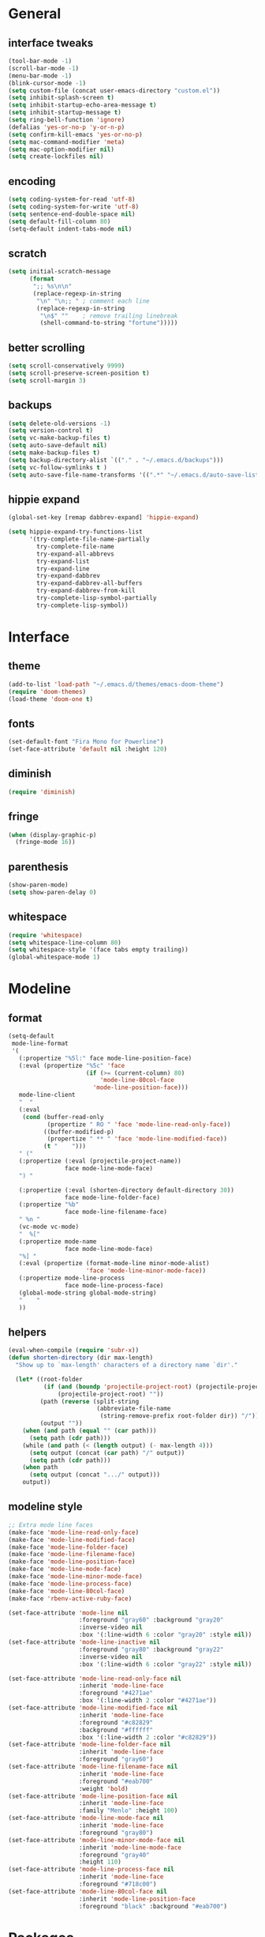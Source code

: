 * General
** interface tweaks
#+BEGIN_SRC emacs-lisp
  (tool-bar-mode -1)
  (scroll-bar-mode -1)
  (menu-bar-mode -1)
  (blink-cursor-mode -1)
  (setq custom-file (concat user-emacs-directory "custom.el"))
  (setq inhibit-splash-screen t)
  (setq inhibit-startup-echo-area-message t)
  (setq inhibit-startup-message t)
  (setq ring-bell-function 'ignore)
  (defalias 'yes-or-no-p 'y-or-n-p)
  (setq confirm-kill-emacs 'yes-or-no-p)
  (setq mac-command-modifier 'meta)
  (setq mac-option-modifier nil)
  (setq create-lockfiles nil)
#+END_SRC
** encoding
#+BEGIN_SRC emacs-lisp
  (setq coding-system-for-read 'utf-8)
  (setq coding-system-for-write 'utf-8)
  (setq sentence-end-double-space nil)
  (setq default-fill-column 80)
  (setq-default indent-tabs-mode nil)
#+END_SRC
** scratch
#+BEGIN_SRC emacs-lisp
  (setq initial-scratch-message
        (format
         ";; %s\n\n"
         (replace-regexp-in-string
          "\n" "\n;; " ; comment each line
          (replace-regexp-in-string
           "\n$" ""    ; remove trailing linebreak
           (shell-command-to-string "fortune")))))
#+END_SRC
** better scrolling
#+BEGIN_SRC emacs-lisp
  (setq scroll-conservatively 9999)
  (setq scroll-preserve-screen-position t)
  (setq scroll-margin 3)
#+END_SRC
** backups
#+BEGIN_SRC emacs-lisp
  (setq delete-old-versions -1)
  (setq version-control t)
  (setq vc-make-backup-files t)
  (setq auto-save-default nil)
  (setq make-backup-files t)
  (setq backup-directory-alist `(("." . "~/.emacs.d/backups")))
  (setq vc-follow-symlinks t )
  (setq auto-save-file-name-transforms '((".*" "~/.emacs.d/auto-save-list/" t)))
#+END_SRC
** hippie expand
#+BEGIN_SRC emacs-lisp
  (global-set-key [remap dabbrev-expand] 'hippie-expand)

  (setq hippie-expand-try-functions-list
        '(try-complete-file-name-partially
          try-complete-file-name
          try-expand-all-abbrevs
          try-expand-list
          try-expand-line
          try-expand-dabbrev
          try-expand-dabbrev-all-buffers
          try-expand-dabbrev-from-kill
          try-complete-lisp-symbol-partially
          try-complete-lisp-symbol))
#+END_SRC
* Interface
** theme
#+BEGIN_SRC emacs-lisp
  (add-to-list 'load-path "~/.emacs.d/themes/emacs-doom-theme")
  (require 'doom-themes)
  (load-theme 'doom-one t)
#+END_SRC
** fonts
#+BEGIN_SRC emacs-lisp
  (set-default-font "Fira Mono for Powerline")
  (set-face-attribute 'default nil :height 120)
#+END_SRC
** diminish
#+BEGIN_SRC emacs-lisp
  (require 'diminish)
#+END_SRC
** fringe
#+BEGIN_SRC emacs-lisp
  (when (display-graphic-p)
    (fringe-mode 16))
#+END_SRC
** parenthesis
#+BEGIN_SRC emacs-lisp
  (show-paren-mode)
  (setq show-paren-delay 0)
#+END_SRC
** whitespace
#+BEGIN_SRC emacs-lisp
  (require 'whitespace)
  (setq whitespace-line-column 80)
  (setq whitespace-style '(face tabs empty trailing))
  (global-whitespace-mode 1)
#+END_SRC
* Modeline
** format
#+BEGIN_SRC emacs-lisp
  (setq-default
   mode-line-format
   '(
     (:propertize "%5l:" face mode-line-position-face)
     (:eval (propertize "%5c" 'face
                        (if (>= (current-column) 80)
                            'mode-line-80col-face
                          'mode-line-position-face)))
     mode-line-client
     "  "
     (:eval
      (cond (buffer-read-only
             (propertize " RO " 'face 'mode-line-read-only-face))
            ((buffer-modified-p)
             (propertize " ** " 'face 'mode-line-modified-face))
            (t "    ")))
     " ("
     (:propertize (:eval (projectile-project-name))
                  face mode-line-mode-face)
     ") "

     (:propertize (:eval (shorten-directory default-directory 30))
                  face mode-line-folder-face)
     (:propertize "%b"
                  face mode-line-filename-face)
     " %n "
     (vc-mode vc-mode)
     "  %["
     (:propertize mode-name
                  face mode-line-mode-face)
     "%] "
     (:eval (propertize (format-mode-line minor-mode-alist)
                        'face 'mode-line-minor-mode-face))
     (:propertize mode-line-process
                  face mode-line-process-face)
     (global-mode-string global-mode-string)
     "    "
     ))
#+END_SRC
** helpers
#+BEGIN_SRC emacs-lisp
  (eval-when-compile (require 'subr-x))
  (defun shorten-directory (dir max-length)
    "Show up to `max-length' characters of a directory name `dir'."

    (let* ((root-folder
            (if (and (boundp 'projectile-project-root) (projectile-project-p))
                (projectile-project-root) ""))
           (path (reverse (split-string
                           (abbreviate-file-name
                            (string-remove-prefix root-folder dir)) "/")))
           (output ""))
      (when (and path (equal "" (car path)))
        (setq path (cdr path)))
      (while (and path (< (length output) (- max-length 4)))
        (setq output (concat (car path) "/" output))
        (setq path (cdr path)))
      (when path
        (setq output (concat ".../" output)))
      output))
#+END_SRC
** modeline style
#+BEGIN_SRC emacs-lisp
    ;; Extra mode line faces
    (make-face 'mode-line-read-only-face)
    (make-face 'mode-line-modified-face)
    (make-face 'mode-line-folder-face)
    (make-face 'mode-line-filename-face)
    (make-face 'mode-line-position-face)
    (make-face 'mode-line-mode-face)
    (make-face 'mode-line-minor-mode-face)
    (make-face 'mode-line-process-face)
    (make-face 'mode-line-80col-face)
    (make-face 'rbenv-active-ruby-face)

    (set-face-attribute 'mode-line nil
                        :foreground "gray60" :background "gray20"
                        :inverse-video nil
                        :box '(:line-width 6 :color "gray20" :style nil))
    (set-face-attribute 'mode-line-inactive nil
                        :foreground "gray80" :background "gray22"
                        :inverse-video nil
                        :box '(:line-width 6 :color "gray22" :style nil))

    (set-face-attribute 'mode-line-read-only-face nil
                        :inherit 'mode-line-face
                        :foreground "#4271ae"
                        :box '(:line-width 2 :color "#4271ae"))
    (set-face-attribute 'mode-line-modified-face nil
                        :inherit 'mode-line-face
                        :foreground "#c82829"
                        :background "#ffffff"
                        :box '(:line-width 2 :color "#c82829"))
    (set-face-attribute 'mode-line-folder-face nil
                        :inherit 'mode-line-face
                        :foreground "gray60")
    (set-face-attribute 'mode-line-filename-face nil
                        :inherit 'mode-line-face
                        :foreground "#eab700"
                        :weight 'bold)
    (set-face-attribute 'mode-line-position-face nil
                        :inherit 'mode-line-face
                        :family "Menlo" :height 100)
    (set-face-attribute 'mode-line-mode-face nil
                        :inherit 'mode-line-face
                        :foreground "gray80")
    (set-face-attribute 'mode-line-minor-mode-face nil
                        :inherit 'mode-line-mode-face
                        :foreground "gray40"
                        :height 110)
    (set-face-attribute 'mode-line-process-face nil
                        :inherit 'mode-line-face
                        :foreground "#718c00")
    (set-face-attribute 'mode-line-80col-face nil
                        :inherit 'mode-line-position-face
                        :foreground "black" :background "#eab700")
#+END_SRC
* Packages
** General
More convenient key definitions in emacs (https://github.com/noctuid/general.el)
#+BEGIN_SRC emacs-lisp
  (use-package general
    :ensure general
    :demand general
    :config
    (progn
      (general-evil-setup)
      (setq general-default-keymaps 'evil-normal-state-map)))
#+END_SRC
** Which key
Emacs package that displays available keybindings in popup (https://github.com/justbur/emacs-which-key)
#+BEGIN_SRC emacs-lisp
  (use-package which-key
    :ensure which-key
    :diminish which-key-mode
    :config
    (progn
      (setq which-key-idle-delay 0.4)
      (which-key-setup-side-window-bottom)
      (which-key-mode)))
#+END_SRC
** Bind-map
Bind personal keymaps in multiple locations https://github.com/justbur/emacs-bind-map
#+BEGIN_SRC emacs-lisp
  (use-package bind-map
    :ensure bind-map
    :demand bind-map)
#+END_SRC
** Magit
It's Magit! A Git Porcelain inside Emacs. https://magit.vc
#+BEGIN_SRC emacs-lisp
  (use-package magit
    :ensure magit
    :config
    (use-package evil-magit
      :ensure evil-magit))
#+END_SRC
** Ivy
Ivy - a generic completion frontend for Emacs, Swiper - isearch with an overview, and more. Oh, man! http://oremacs.com/swiper/
#+BEGIN_SRC emacs-lisp
  (use-package ivy
    :ensure ivy
    :diminish ivy-mode
    :config
    (progn
      (use-package counsel
        :ensure counsel)

      (ivy-mode 1)
      (setq ivy-use-virtual-buffers t)
      (setq ivy-height 15)
      (setq ivy-count-format "(%d/%d) ")

      (use-package swiper
        :ensure swiper
        :config
        :general (
           "C-s" 'swiper
           "C-c C-r" 'ivy-resume)
          )))
#+END_SRC
** Avy
#+BEGIN_SRC emacs-lisp
  (use-package avy
    :commands (avy-goto-char)
    :ensure t
    :config
    (avy-setup-default))
#+END_SRC
** Org
Org mode - your life in plain text (http://orgmode.org)
#+BEGIN_SRC emacs-lisp
  (use-package org
    :ensure org
    :config
    (progn
      (setq org-startup-indented t)
      (setq org-hide-leading-stars t)
      (setq org-directory "~/org")
      (setq org-link-abbrev-alist
            '(("SD"   . "https://getbase.atlassian.net/browse/SD-")
              ("jira" . "https://getbase.atlassian.net/browse/")
              ("conf" . "https://getbase.atlassian.net/wiki/display/%h")))
      (setq org-agenda-files (list "~/org/home.org" "~/org/work.org"))
      (setq org-log-into-drawer "LOGBOOK")
      (setq org-clock-into-drawer "CLOCKING")
      (setq org-refile-targets '((nil :maxlevel . 9)
                                 (org-agenda-files :maxlevel . 9)))
      (setq org-refile-use-outline-path t)
      (setq org-refile-allow-creating-parent-nodes (quote confirm))
      (setq org-tags-column -90)
      (setq org-capture-templates
            (quote
             (("w" "Work")
              ("wt" "Todo" entry
               (file+headline "~/org/work.org" "INBOX")
               "* TODO %?")
              ("h" "Home")
              ("ht" "Todo" entry
               (file+headline "~/org/home.org" "INBOX")
               "* TODO %?")
              ("o" "Org")
              ("ot" "Todo" entry
               (file+headline "~/org/todo.org" "INBOX")
               "* TODO %?")
              ("l" "TIL" entry
               (file+datetree "~/org/til.org")
               "* %? %^g")
              )))
      ))
#+END_SRC
** Ruby
#+BEGIN_SRC emacs-lisp
  (use-package ruby-mode
    :ensure ruby-mode
    :config
    (progn
      (defvar pp/ruby-map
        (let ((map (make-sparse-keymap)))
          (define-key map (kbd "b i") 'bundle-install)
          (define-key map (kbd "b o") 'bundle-open)
          (define-key map (kbd "b e") 'bundle-exec)
          (define-key map (kbd "b c") 'bundle-console)
          (define-key map (kbd "b u") 'bundle-update)
          (define-key map (kbd "t a") 'rspec-verify-all)
          (define-key map (kbd "t b") 'rspec-verify)
          (define-key map (kbd "t l") 'rspec-run-last-failed)
          (define-key map (kbd "t r") 'rspec-rerun)
          (define-key map (kbd "t t") 'rspec-verify-single)
          (define-key map (kbd "t k") '(lambda () (interactive) (kill-buffer "*rspec-compilation*")))
          map)
        "Ruby keymap.")
      (bind-map pp/ruby-map
        :evil-keys (",")
        :major-modes (ruby-mode))
      (use-package inf-ruby
        :ensure inf-ruby)
      (use-package rbenv
        :ensure rbenv
        :config
        (progn
          (global-rbenv-mode)
          (set-face-attribute 'rbenv-active-ruby-face nil
                              :inherit 'mode-line-face
                              :foreground "#eab700")
          (setq rspec-autosave-buffer t)
          (setq rspec-spec-command "rspec --format progress --no-profile")
          (add-hook 'projectile-after-switch-project-hook 'rbenv-use-corresponding)))
      (use-package rspec-mode
        :ensure rspec-mode
        :config
        (progn
          (setq compilation-scroll-output t)
          (add-hook 'compilation-filter-hook 'inf-ruby-auto-enter)))
      (use-package bundler
        :ensure bundler)))
#+END_SRC
** Coffescript
#+BEGIN_SRC emacs-lisp
  (use-package coffee-mode
    :ensure t
    :config
    (progn
      (setq coffee-tab-width 2)
     ))
#+END_SRC
** Projectile
Project Interaction Library for Emacs (http://projectile.readthedocs.io)
#+BEGIN_SRC emacs-lisp
  (use-package projectile
    :ensure projectile
    :config
    (progn
      (use-package counsel-projectile
        :ensure counsel-projectile)
      (setq projectile-switch-project-action 'counsel-projectile-find-file)))
#+END_SRC
** Markdown
Major mode for editing markdown files (http://jblevins.org/projects/markdown-mode/)
#+BEGIN_SRC emacs-lisp
  (use-package markdown-mode
    :ensure t
    :commands (markdown-mode gfm-mode)
    :mode (("README\\.md\\'" . gfm-mode)
           ("\\.md\\'" . markdown-mode)
           ("\\.markdown\\'" . markdown-mode))
    :init (setq markdown-command "multimarkdown"))
#+END_SRC
** Restclient
HTTP REST client tool for emacs (https://github.com/pashky/restclient.el)
#+BEGIN_SRC emacs-lisp
  (use-package restclient
    :ensure t
    :mode (("\\.http\\'" . restclient-mode))
    :config
    (progn
      (defvar pp/restclient-map
        (let ((map (make-sparse-keymap)))
          (define-key map (kbd "s") 'restclient-http-send-current)
          (define-key map (kbd "c") 'restclient-copy-curl-command)
          map)
        "Restclient keymap.")

      (bind-map pp/restclient-map
        :evil-keys (",")
        :major-modes (restclient-mode))))
#+END_SRC
** Github
#+BEGIN_SRC emacs-lisp
  (use-package github-browse-file
    :ensure t
    :defer t)
#+END_SRC
** Json
#+BEGIN_SRC emacs-lisp
  (use-package json-mode
    :ensure t)
#+END_SRC
** Folding
#+BEGIN_SRC emacs-lisp
  (use-package yafolding
    :ensure t
    :init
    (progn
      (define-key yafolding-mode-map (kbd "<C-S-return>") nil)
      (define-key yafolding-mode-map (kbd "<C-M-return>") nil)
      (define-key yafolding-mode-map (kbd "<C-return>") nil)
      (define-key evil-normal-state-map (kbd "zm") 'yafolding-toggle-all)
      (define-key evil-normal-state-map (kbd "zc") 'yafolding-hide-parent-element)
      (define-key evil-normal-state-map (kbd "za") 'yafolding-toggle-element)))
#+END_SRC
** Hydra
#+BEGIN_SRC emacs-lisp
  (use-package hydra
    :ensure t)
#+END_SRC
** Dumb Jump
An Emacs "jump to definition" package
#+BEGIN_SRC emacs-lisp
  (use-package dumb-jump
    :ensure t
    :general (:keymaps 'evil-normal-state-map
                       "C-]" 'dumb-jump-go
                       "C-[" 'dump-jump-quick-look))
#+END_SRC
** Evil
Extensible vi layer for emacs (https://bitbucket.org/lyro/evil/wiki/Home)
#+BEGIN_SRC emacs-lisp
  (use-package evil
    :ensure evil
    :config
    (progn
      (evil-mode 1)

      ;; https://bitbucket.org/lyro/evil/issues/444/evils-undo-granularity-is-too-coarse
      (setq evil-want-fine-undo 'fine)

      (use-package evil-surround
        :ensure evil-surround
        :config
        (progn
          (global-evil-surround-mode 1)))

      (use-package evil-nerd-commenter
        :commands (evilnc-comment-or-uncomment-lines)
        :ensure evil-nerd-commenter)

      (define-key evil-normal-state-map (kbd "g c") 'evilnc-comment-or-uncomment-lines)

      (use-package evil-matchit
        :ensure evil-matchit
        :commands evilmi-jump-items
        :init
        (progn
          (global-evil-matchit-mode 1)
          (define-key evil-normal-state-map "%" 'evilmi-jump-items)))

      ;; window movements
      (define-key evil-normal-state-map (kbd "C-h") 'evil-window-left)
      (define-key evil-normal-state-map (kbd "C-j") 'evil-window-down)
      (define-key evil-normal-state-map (kbd "C-k") 'evil-window-up)
      (define-key evil-normal-state-map (kbd "C-l") 'evil-window-right)

      ;; ESC quits stuff
      (define-key evil-normal-state-map [escape] 'keyboard-quit)
      (define-key evil-visual-state-map [escape] 'keyboard-quit)
      (define-key minibuffer-local-map [escape] 'minibuffer-keyboard-quit)
      (define-key minibuffer-local-ns-map [escape] 'minibuffer-keyboard-quit)
      (define-key minibuffer-local-completion-map [escape] 'minibuffer-keyboard-quit)
      (define-key minibuffer-local-must-match-map [escape] 'minibuffer-keyboard-quit)
      (define-key minibuffer-local-isearch-map [escape] 'minibuffer-keyboard-quit)
      ))
#+END_SRC
* Hydras
** zoom
#+BEGIN_SRC emacs-lisp
  (defhydra hydra-zoom ()
    "zoom"
    ("+" text-scale-increase "in")
    ("-" text-scale-decrease "out")
    ("0" (text-scale-adjust 0) "reset")
    ("q" nil "quit" :color blue))
#+END_SRC
** org
#+BEGIN_SRC emacs-lisp
  (defhydra hydra-org (:color red :columns 3)
    "Org Mode Movements"
    ("n" outline-next-visible-heading "next heading")
    ("p" outline-previous-visible-heading "prev heading")
    ("N" org-forward-heading-same-level "next heading at same level")
    ("P" org-backward-heading-same-level "prev heading at same level")
    ("u" outline-up-heading "up heading")
    ("g" org-goto "goto" :exit t))
#+END_SRC
* Global key bindings
** global
#+BEGIN_SRC emacs-lisp
  (bind-map pp/global-map
    :evil-keys ("SPC"))
#+END_SRC
** buffers
#+BEGIN_SRC emacs-lisp
  (let ((map pp/global-map))
    (define-key map (kbd "b b") 'ivy-switch-buffer)
    (define-key map (kbd "b d") 'kill-this-buffer)
    (define-key map (kbd "TAB") 'switch-to-previous-buffer)
    map)
#+END_SRC
** help
#+BEGIN_SRC emacs-lisp
  (let ((map pp/global-map))
    (define-key map (kbd "h c") 'edit-emacs-config)
    (define-key map (kbd "h v") 'counsel-describe-variable)
    (define-key map (kbd "h f") 'counsel-describe-function)
    map)
#+END_SRC
** files
#+BEGIN_SRC emacs-lisp
  (let ((map pp/global-map))
    (define-key map (kbd "f f") 'counsel-find-file)
    (define-key map (kbd "f r") 'rename-file)
    map)
#+END_SRC
** magit
#+BEGIN_SRC emacs-lisp
  (let ((map pp/global-map))
    (define-key map (kbd "g b") 'magit-blame)
    (define-key map (kbd "g s") 'magit-status)
    (define-key map (kbd "g o") 'github-browse-file)
    map)
#+END_SRC
** projectile
#+BEGIN_SRC emacs-lisp
  (let ((map pp/global-map))
    (define-key map (kbd "p p") 'counsel-projectile)
    (define-key map (kbd "p f") 'counsel-projectile-find-file)
    (define-key map (kbd "p /") 'find-in-project)
    (define-key map (kbd "/") 'find-in-project)
    (define-key map (kbd "p k") 'projectile-kill-buffers)
    map)
#+END_SRC
** windows
#+BEGIN_SRC emacs-lisp
  (let ((map pp/global-map))
    (define-key map (kbd "w s") 'split-window-vertically)
    (define-key map (kbd "w S") 'split-window-below-and-focus)
    (define-key map (kbd "w v") 'split-window-horizontally)
    (define-key map (kbd "w V") 'split-window-right-and-focus)
    (define-key map (kbd "w c") 'delete-window)
    (define-key map (kbd "w =") 'balance-windows)
    (define-key map (kbd "w w") 'other-window)
    (define-key map (kbd "w f") 'toggle-fullscreen)
    map)
#+END_SRC
** open files
#+BEGIN_SRC emacs-lisp
  (let ((map pp/global-map))
    (define-key map (kbd "o c") 'org-capture)
    (define-key map (kbd "o h") '(lambda () (interactive) (find-file "~/org/home.org")))
    (define-key map (kbd "o t") '(lambda () (interactive) (find-file "~/org/todo.org")))
    (define-key map (kbd "o w") '(lambda () (interactive) (find-file "~/org/work.org")))
    (define-key map (kbd "o l") '(lambda () (interactive) (find-file "~/org/til.org")))
    map)
#+END_SRC
** misc
#+BEGIN_SRC emacs-lisp
  (define-key pp/global-map (kbd "SPC") 'avy-goto-char)
  (define-key pp/global-map (kbd ":") 'execute-extended-command)
  (define-key pp/global-map (kbd "'") 'iterm-focus)
  ;; (general-define-key :prefix "C-c" :keymaps 'normal
  ;;                     "/" 'find-symbol-at-point)
  ;; (general-nmap "*" 'pp/swiper-at-point)
#+END_SRC
* Functions
#+BEGIN_SRC emacs-lisp
  (defun edit-emacs-config ()
    "Open emacs config file."
    (interactive)
    (find-file "~/.emacs.d/config.org"))

  (defun find-in-project ()
    "Searches in current project."
    (interactive)
    (counsel-ag nil (projectile-project-root)))

  (defun find-symbol-at-point ()
    "Searches for symbol under cursor in current project."
    (interactive)
    (counsel-ag (thing-at-point 'symbol) (projectile-project-root)))

  (defun switch-to-previous-buffer ()
    "Switch to previously open buffer.
  Repeated invocations toggle between the two most recently open buffers."
    (interactive)
    (switch-to-buffer (other-buffer (current-buffer) 1)))

  (defun toggle-fullscreen ()
    "Toggle full screen."
    (interactive)
    (set-frame-parameter
       nil 'fullscreen
       (when (not (frame-parameter nil 'fullscreen)) 'fullboth)))

  (defun split-window-right-and-focus ()
    "Split the window horizontally and focus the new window."
    (interactive)
    (split-window-right)
    (windmove-right))

  (defun split-window-below-and-focus ()
    "Split the window vertically and focus the new window."
    (interactive)
    (split-window-below)
    (windmove-down))

  (defun pp/swiper-at-point ()
    (interactive)
    (swiper (thing-at-point 'symbol)))

  (defun iterm-focus ()
    (interactive)
    (do-applescript
     " do shell script \"open -a iTerm\"\n"
     ))
#+END_SRC
* Other
#+BEGIN_SRC emacs-lisp
  (diminish 'undo-tree-mode)
  (diminish 'auto-revert-mode)

  (setq gc-cons-threshold 800000)
#+END_SRC
* Todo
- bindings for prev/next changes (hydra?)
- swiper enhancements https://github.com/abo-abo/swiper/wiki/Sort-files-by-mtime
- .net/omnisharp
- SPC keymaps in dired mode
- SPC keymaps in magit mode
- dired-x
- ESC doesn't work in terminal
- comint mode for shell and irb
- https://github.com/alf/ob-restclient.el
- swiper faces
- org conf shortcut - replace spaces with +
- https://github.com/pidu/git-timemachine
- https://m.reddit.com/r/emacs/comments/51jvai/making_modern_emacs_themes/?utm_source=mweb_redirect&utm_medium=twitter&compact=true
- modeline config
